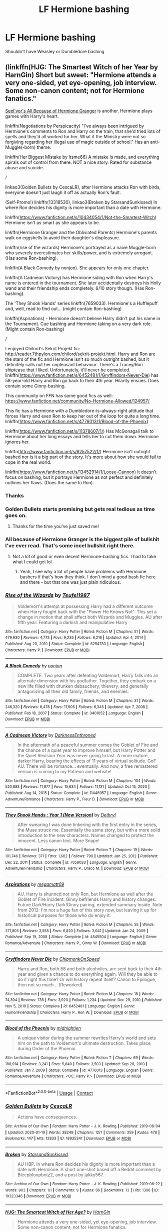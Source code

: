 #+TITLE: LF Hermione bashing

* LF Hermione bashing
:PROPERTIES:
:Author: schrodinger978
:Score: 26
:DateUnix: 1614176064.0
:DateShort: 2021-Feb-24
:FlairText: Request
:END:
Shouldn't have Weasley or Dumbledore bashing


** (linkffn(HJG: The Smartest Witch of her Year by HarnGin) Short but sweet: "Hermione attends a very one-sided, yet eye-opening, job interview. Some non-canon content; not for Hermione fanatics."

[[http://seelvor.fanficauthors.net/All_Because_of_Hermione_Granger/Angst__Destruction/][Seel'vor's All Because of Hermione Granger]] is another. Hermione plays games with Harry's heart.

linkffn(Negotiations by Perspicacity) "I've always been intrigued by Hermione's comments to Ron and Harry on the train, that she'd tried lots of spells and they'd all worked for her. What if the Ministry were not so forgiving regarding her illegal use of magic outside of school." Has an anti-Muggle(-born) theme.

linkffn(Her Biggest Mistake by Itsme66) A mistake is made, and everything spirals out of control from there. NOT a nice story. Rated for substance abuse and suicide.

/

linkao3(Golden Bullets by CescaLR), after Hermione attacks Ron with birds, everyone doesn't just laugh it off as actually Ron's fault.

(Self-Promo!) linkffn(13318530), linkao3(Broken by StarsandSunkissed) In where Ron decides his dignity is more important than a date with Hermione.

linkffn([[https://www.fanfiction.net/s/10434054/1/Not-the-Smartest-Witch]]) Hermione isn't as smart as she appears to be.

linkffn(Hermione Granger and the Obliviated Parents) Hermione's parents walk on eggshells to avoid their daughter's displeasure.

linkffn(rise of the wizards) Hermione's portrayed as a naive Muggle-born who severely overestimates her skills/power, and is extremely arrogant. (Has some Ron-bashing).

linkffn(A Black Comedy by nonjon). She appears for only one chapter.

linkffn(A Cadmean Victory) has Hermione siding with Ron when Harry's name is entered in the tournament. She later accidentally destroys his Holly wand and their friendship ends completely. 6/10 story though. (Has Ron-bashing).

The 'They Shook Hands' series linkffn(7659033). Hermione's a Hufflepuff and, well, read to find out... (might contain Ron-bashing)

linkffn(Aspirations) - Hermione doesn't believe Harry didn't put his name in the Tournament. Cue bashing and Hermione taking on a very dark role. (Might contain Ron-bashing)

/

I enjoyed Chilord's Sekrit Projekt fic: [[http://reader.7thpylon.com/chilord/sekrit-projekt.html]]. Harry and Ron are the stars of the fic and Hermione isn't so much outright bashed, but it definitely calls out her unpleasant behaviour. There's a Tracey/Ron shiptease that I liked. Unfortunately, it'll never be completed. linkffn([[https://www.fanfiction.net/s/6452481/1/Gryffindors-Never-Die]]) has 58-year-old Harry and Ron go back to their 4th year. Hilarity ensues. Does contain some Ginny-bashing.

This community on FFN has some good fics as well: [[https://www.fanfiction.net/community/No-Hermione-Allowed/124957/]]

This fic has a Hermione with a Dumbledore-is-always-right attitude that forces Harry and even Ron to keep her out of the loop for quite a long time. linkffn([[https://www.fanfiction.net/s/4776013/1/Blood-of-the-Phoenix]])

linkffn([[https://www.fanfiction.net/s/11378607/1/]]) Has McGonagall talk to Hermione about her long essays and tells her to cut them down. Hermione ignores her.

linkffn([[http://www.fanfiction.net/s/6257522/1/]]) Hermione isn't outright bashed nor is it a big part of the story. It's more about how she would fail to cope in the real world.

linkffn([[https://www.fanfiction.net/s/13452914/1/Loose-Cannon]]) It doesn't focus on bashing, but it portrays Hermione as not perfect and definitely outlines her flaws. (Does the same to Ron).
:PROPERTIES:
:Author: YOB1997
:Score: 8
:DateUnix: 1614178131.0
:DateShort: 2021-Feb-24
:END:

*** Thanks
:PROPERTIES:
:Author: schrodinger978
:Score: 4
:DateUnix: 1614182811.0
:DateShort: 2021-Feb-24
:END:


*** Golden Bullets starts promising but gets real tedious as time goes on.
:PROPERTIES:
:Author: DrPhobophage
:Score: 8
:DateUnix: 1614194847.0
:DateShort: 2021-Feb-24
:END:

**** Thanks for the time you've just saved me!
:PROPERTIES:
:Author: Faeriniel
:Score: 3
:DateUnix: 1614200387.0
:DateShort: 2021-Feb-25
:END:


*** All because of Hermione Granger is the biggest pile of bullshit I've ever read. That's some incel bullshit right there.
:PROPERTIES:
:Author: Lamenardo
:Score: 6
:DateUnix: 1614233183.0
:DateShort: 2021-Feb-25
:END:

**** Not a lot of good or even decent Hermione-bashing fics. I had to take what I could get lol
:PROPERTIES:
:Author: YOB1997
:Score: 4
:DateUnix: 1614234289.0
:DateShort: 2021-Feb-25
:END:

***** Yeah, I see why a lot of people have problems with Hermione bashers if that's how they think. I don't mind a good bash fic here and there - but that one was just plain ridiculous.
:PROPERTIES:
:Author: Lamenardo
:Score: 2
:DateUnix: 1614235449.0
:DateShort: 2021-Feb-25
:END:


*** [[https://www.fanfiction.net/s/6254783/1/][*/Rise of the Wizards/*]] by [[https://www.fanfiction.net/u/1729392/Teufel1987][/Teufel1987/]]

#+begin_quote
  Voldemort's attempt at possessing Harry had a different outcome when Harry fought back with the "Power He Knows Not". This set a change in motion that shall affect both Wizards and Muggles. AU after fifth year: Featuring a darkish and manipulative Harry
#+end_quote

^{/Site/:} ^{fanfiction.net} ^{*|*} ^{/Category/:} ^{Harry} ^{Potter} ^{*|*} ^{/Rated/:} ^{Fiction} ^{M} ^{*|*} ^{/Chapters/:} ^{51} ^{*|*} ^{/Words/:} ^{479,930} ^{*|*} ^{/Reviews/:} ^{4,773} ^{*|*} ^{/Favs/:} ^{9,235} ^{*|*} ^{/Follows/:} ^{6,216} ^{*|*} ^{/Updated/:} ^{Apr} ^{4,} ^{2014} ^{*|*} ^{/Published/:} ^{Aug} ^{20,} ^{2010} ^{*|*} ^{/Status/:} ^{Complete} ^{*|*} ^{/id/:} ^{6254783} ^{*|*} ^{/Language/:} ^{English} ^{*|*} ^{/Characters/:} ^{Harry} ^{P.} ^{*|*} ^{/Download/:} ^{[[http://www.ff2ebook.com/old/ffn-bot/index.php?id=6254783&source=ff&filetype=epub][EPUB]]} ^{or} ^{[[http://www.ff2ebook.com/old/ffn-bot/index.php?id=6254783&source=ff&filetype=mobi][MOBI]]}

--------------

[[https://www.fanfiction.net/s/3401052/1/][*/A Black Comedy/*]] by [[https://www.fanfiction.net/u/649528/nonjon][/nonjon/]]

#+begin_quote
  COMPLETE. Two years after defeating Voldemort, Harry falls into an alternate dimension with his godfather. Together, they embark on a new life filled with drunken debauchery, thievery, and generally antagonizing all their old family, friends, and enemies.
#+end_quote

^{/Site/:} ^{fanfiction.net} ^{*|*} ^{/Category/:} ^{Harry} ^{Potter} ^{*|*} ^{/Rated/:} ^{Fiction} ^{M} ^{*|*} ^{/Chapters/:} ^{31} ^{*|*} ^{/Words/:} ^{246,320} ^{*|*} ^{/Reviews/:} ^{6,478} ^{*|*} ^{/Favs/:} ^{17,905} ^{*|*} ^{/Follows/:} ^{6,345} ^{*|*} ^{/Updated/:} ^{Apr} ^{7,} ^{2008} ^{*|*} ^{/Published/:} ^{Feb} ^{18,} ^{2007} ^{*|*} ^{/Status/:} ^{Complete} ^{*|*} ^{/id/:} ^{3401052} ^{*|*} ^{/Language/:} ^{English} ^{*|*} ^{/Download/:} ^{[[http://www.ff2ebook.com/old/ffn-bot/index.php?id=3401052&source=ff&filetype=epub][EPUB]]} ^{or} ^{[[http://www.ff2ebook.com/old/ffn-bot/index.php?id=3401052&source=ff&filetype=mobi][MOBI]]}

--------------

[[https://www.fanfiction.net/s/11446957/1/][*/A Cadmean Victory/*]] by [[https://www.fanfiction.net/u/7037477/DarknessEnthroned][/DarknessEnthroned/]]

#+begin_quote
  In the aftermath of a peaceful summer comes the Goblet of Fire and the chance of a quiet year to improve himself, but Harry Potter and the Quiet Revision Year was never going to last. A more mature, darker Harry, bearing the effects of 11 years of virtual solitude. GoF AU. There will be romance... eventually. And now, a free remastered version is coming to my Patreon and website!
#+end_quote

^{/Site/:} ^{fanfiction.net} ^{*|*} ^{/Category/:} ^{Harry} ^{Potter} ^{*|*} ^{/Rated/:} ^{Fiction} ^{M} ^{*|*} ^{/Chapters/:} ^{104} ^{*|*} ^{/Words/:} ^{520,883} ^{*|*} ^{/Reviews/:} ^{11,977} ^{*|*} ^{/Favs/:} ^{15,634} ^{*|*} ^{/Follows/:} ^{11,131} ^{*|*} ^{/Updated/:} ^{Oct} ^{15,} ^{2020} ^{*|*} ^{/Published/:} ^{Aug} ^{14,} ^{2015} ^{*|*} ^{/Status/:} ^{Complete} ^{*|*} ^{/id/:} ^{11446957} ^{*|*} ^{/Language/:} ^{English} ^{*|*} ^{/Genre/:} ^{Adventure/Romance} ^{*|*} ^{/Characters/:} ^{Harry} ^{P.,} ^{Fleur} ^{D.} ^{*|*} ^{/Download/:} ^{[[http://www.ff2ebook.com/old/ffn-bot/index.php?id=11446957&source=ff&filetype=epub][EPUB]]} ^{or} ^{[[http://www.ff2ebook.com/old/ffn-bot/index.php?id=11446957&source=ff&filetype=mobi][MOBI]]}

--------------

[[https://www.fanfiction.net/s/7659033/1/][*/They Shook Hands : Year 1 (New Version)/*]] by [[https://www.fanfiction.net/u/2560219/Dethryl][/Dethryl/]]

#+begin_quote
  After swearing I was done tinkering with the first entry in the series, the Muse struck me. Essentially the same story, but with a more solid introduction to the new characters. Names changed to protect the innocent. Less canon text. More Snape!
#+end_quote

^{/Site/:} ^{fanfiction.net} ^{*|*} ^{/Category/:} ^{Harry} ^{Potter} ^{*|*} ^{/Rated/:} ^{Fiction} ^{T} ^{*|*} ^{/Chapters/:} ^{19} ^{*|*} ^{/Words/:} ^{101,746} ^{*|*} ^{/Reviews/:} ^{371} ^{*|*} ^{/Favs/:} ^{1,682} ^{*|*} ^{/Follows/:} ^{799} ^{*|*} ^{/Updated/:} ^{Jan} ^{25,} ^{2012} ^{*|*} ^{/Published/:} ^{Dec} ^{22,} ^{2011} ^{*|*} ^{/Status/:} ^{Complete} ^{*|*} ^{/id/:} ^{7659033} ^{*|*} ^{/Language/:} ^{English} ^{*|*} ^{/Genre/:} ^{Adventure/Friendship} ^{*|*} ^{/Characters/:} ^{Harry} ^{P.,} ^{Draco} ^{M.} ^{*|*} ^{/Download/:} ^{[[http://www.ff2ebook.com/old/ffn-bot/index.php?id=7659033&source=ff&filetype=epub][EPUB]]} ^{or} ^{[[http://www.ff2ebook.com/old/ffn-bot/index.php?id=7659033&source=ff&filetype=mobi][MOBI]]}

--------------

[[https://www.fanfiction.net/s/4545504/1/][*/Aspirations/*]] by [[https://www.fanfiction.net/u/424665/megamatt09][/megamatt09/]]

#+begin_quote
  AU. Harry is shunned not only Ron, but Hermione as well after the Goblet of Fire incident. Ginny befriends Harry and history changes. Future Dark!Harry Dark!Ginny pairing, extended summary inside. Note from 2012: I'm not a huge fan of this story now, but leaving it up for historical purposes for those who do enjoy it.
#+end_quote

^{/Site/:} ^{fanfiction.net} ^{*|*} ^{/Category/:} ^{Harry} ^{Potter} ^{*|*} ^{/Rated/:} ^{Fiction} ^{M} ^{*|*} ^{/Chapters/:} ^{55} ^{*|*} ^{/Words/:} ^{371,805} ^{*|*} ^{/Reviews/:} ^{3,558} ^{*|*} ^{/Favs/:} ^{6,820} ^{*|*} ^{/Follows/:} ^{3,041} ^{*|*} ^{/Updated/:} ^{Jan} ^{24,} ^{2009} ^{*|*} ^{/Published/:} ^{Sep} ^{19,} ^{2008} ^{*|*} ^{/Status/:} ^{Complete} ^{*|*} ^{/id/:} ^{4545504} ^{*|*} ^{/Language/:} ^{English} ^{*|*} ^{/Genre/:} ^{Romance/Adventure} ^{*|*} ^{/Characters/:} ^{Harry} ^{P.,} ^{Ginny} ^{W.} ^{*|*} ^{/Download/:} ^{[[http://www.ff2ebook.com/old/ffn-bot/index.php?id=4545504&source=ff&filetype=epub][EPUB]]} ^{or} ^{[[http://www.ff2ebook.com/old/ffn-bot/index.php?id=4545504&source=ff&filetype=mobi][MOBI]]}

--------------

[[https://www.fanfiction.net/s/6452481/1/][*/Gryffindors Never Die/*]] by [[https://www.fanfiction.net/u/1004602/ChipmonkOnSpeed][/ChipmonkOnSpeed/]]

#+begin_quote
  Harry and Ron, both 58 and both alcoholics, are sent back to their 4th year and given a chance to do everything again. Will they be able to do it right this time? Or will history repeat itself? Canon to Epilogue, then not so much... (Reworked)
#+end_quote

^{/Site/:} ^{fanfiction.net} ^{*|*} ^{/Category/:} ^{Harry} ^{Potter} ^{*|*} ^{/Rated/:} ^{Fiction} ^{M} ^{*|*} ^{/Chapters/:} ^{18} ^{*|*} ^{/Words/:} ^{74,394} ^{*|*} ^{/Reviews/:} ^{735} ^{*|*} ^{/Favs/:} ^{3,920} ^{*|*} ^{/Follows/:} ^{1,234} ^{*|*} ^{/Updated/:} ^{Dec} ^{29,} ^{2010} ^{*|*} ^{/Published/:} ^{Nov} ^{5,} ^{2010} ^{*|*} ^{/Status/:} ^{Complete} ^{*|*} ^{/id/:} ^{6452481} ^{*|*} ^{/Language/:} ^{English} ^{*|*} ^{/Genre/:} ^{Humor/Friendship} ^{*|*} ^{/Characters/:} ^{Harry} ^{P.,} ^{Ron} ^{W.} ^{*|*} ^{/Download/:} ^{[[http://www.ff2ebook.com/old/ffn-bot/index.php?id=6452481&source=ff&filetype=epub][EPUB]]} ^{or} ^{[[http://www.ff2ebook.com/old/ffn-bot/index.php?id=6452481&source=ff&filetype=mobi][MOBI]]}

--------------

[[https://www.fanfiction.net/s/4776013/1/][*/Blood of the Phoenix/*]] by [[https://www.fanfiction.net/u/1459902/midnightjen][/midnightjen/]]

#+begin_quote
  A unique visitor during the summer rewrites Harry's world and sets him on the path to Voldemort's ultimate destruction. Takes place during Order of the Phoenix.
#+end_quote

^{/Site/:} ^{fanfiction.net} ^{*|*} ^{/Category/:} ^{Harry} ^{Potter} ^{*|*} ^{/Rated/:} ^{Fiction} ^{T} ^{*|*} ^{/Chapters/:} ^{69} ^{*|*} ^{/Words/:} ^{188,914} ^{*|*} ^{/Reviews/:} ^{3,241} ^{*|*} ^{/Favs/:} ^{5,840} ^{*|*} ^{/Follows/:} ^{3,503} ^{*|*} ^{/Updated/:} ^{Sep} ^{28,} ^{2010} ^{*|*} ^{/Published/:} ^{Jan} ^{7,} ^{2009} ^{*|*} ^{/Status/:} ^{Complete} ^{*|*} ^{/id/:} ^{4776013} ^{*|*} ^{/Language/:} ^{English} ^{*|*} ^{/Genre/:} ^{Romance/Adventure} ^{*|*} ^{/Characters/:} ^{<OC,} ^{Harry} ^{P.>} ^{*|*} ^{/Download/:} ^{[[http://www.ff2ebook.com/old/ffn-bot/index.php?id=4776013&source=ff&filetype=epub][EPUB]]} ^{or} ^{[[http://www.ff2ebook.com/old/ffn-bot/index.php?id=4776013&source=ff&filetype=mobi][MOBI]]}

--------------

*FanfictionBot*^{2.0.0-beta} | [[https://github.com/FanfictionBot/reddit-ffn-bot/wiki/Usage][Usage]] | [[https://www.reddit.com/message/compose?to=tusing][Contact]]
:PROPERTIES:
:Author: FanfictionBot
:Score: 3
:DateUnix: 1614178291.0
:DateShort: 2021-Feb-24
:END:


*** [[https://archiveofourown.org/works/18935341][*/Golden Bullets/*]] by [[https://www.archiveofourown.org/users/CescaLR/pseuds/CescaLR][/CescaLR/]]

#+begin_quote
  Actions have consequences.
#+end_quote

^{/Site/:} ^{Archive} ^{of} ^{Our} ^{Own} ^{*|*} ^{/Fandom/:} ^{Harry} ^{Potter} ^{-} ^{J.} ^{K.} ^{Rowling} ^{*|*} ^{/Published/:} ^{2019-06-04} ^{*|*} ^{/Updated/:} ^{2020-01-19} ^{*|*} ^{/Words/:} ^{38249} ^{*|*} ^{/Chapters/:} ^{12/?} ^{*|*} ^{/Comments/:} ^{359} ^{*|*} ^{/Kudos/:} ^{476} ^{*|*} ^{/Bookmarks/:} ^{147} ^{*|*} ^{/Hits/:} ^{12833} ^{*|*} ^{/ID/:} ^{18935341} ^{*|*} ^{/Download/:} ^{[[https://archiveofourown.org/downloads/18935341/Golden%20Bullets.epub?updated_at=1611678545][EPUB]]} ^{or} ^{[[https://archiveofourown.org/downloads/18935341/Golden%20Bullets.mobi?updated_at=1611678545][MOBI]]}

--------------

[[https://archiveofourown.org/works/19323346][*/Broken/*]] by [[https://www.archiveofourown.org/users/StarsandSunkissed/pseuds/StarsandSunkissed][/StarsandSunkissed/]]

#+begin_quote
  AU HBP. In where Ron decides his dignity is more important than a date with Hermione. A short one-shot based off a Reddit comment by Bleepbloopbotz2, and a post by jakky567.
#+end_quote

^{/Site/:} ^{Archive} ^{of} ^{Our} ^{Own} ^{*|*} ^{/Fandom/:} ^{Harry} ^{Potter} ^{-} ^{J.} ^{K.} ^{Rowling} ^{*|*} ^{/Published/:} ^{2019-06-22} ^{*|*} ^{/Words/:} ^{903} ^{*|*} ^{/Chapters/:} ^{1/1} ^{*|*} ^{/Comments/:} ^{9} ^{*|*} ^{/Kudos/:} ^{86} ^{*|*} ^{/Bookmarks/:} ^{13} ^{*|*} ^{/Hits/:} ^{1396} ^{*|*} ^{/ID/:} ^{19323346} ^{*|*} ^{/Download/:} ^{[[https://archiveofourown.org/downloads/19323346/Broken.epub?updated_at=1598222452][EPUB]]} ^{or} ^{[[https://archiveofourown.org/downloads/19323346/Broken.mobi?updated_at=1598222452][MOBI]]}

--------------

[[https://www.fanfiction.net/s/5858832/1/][*/HJG: The Smartest Witch of Her Age?/*]] by [[https://www.fanfiction.net/u/1220787/HarnGin][/HarnGin/]]

#+begin_quote
  Hermione attends a very one-sided, yet eye-opening, job interview. Some non-canon content; not for Hermione fanatics.
#+end_quote

^{/Site/:} ^{fanfiction.net} ^{*|*} ^{/Category/:} ^{Harry} ^{Potter} ^{*|*} ^{/Rated/:} ^{Fiction} ^{K+} ^{*|*} ^{/Words/:} ^{2,705} ^{*|*} ^{/Reviews/:} ^{278} ^{*|*} ^{/Favs/:} ^{1,012} ^{*|*} ^{/Follows/:} ^{265} ^{*|*} ^{/Published/:} ^{Apr} ^{1,} ^{2010} ^{*|*} ^{/Status/:} ^{Complete} ^{*|*} ^{/id/:} ^{5858832} ^{*|*} ^{/Language/:} ^{English} ^{*|*} ^{/Genre/:} ^{Humor} ^{*|*} ^{/Characters/:} ^{Hermione} ^{G.,} ^{OC} ^{*|*} ^{/Download/:} ^{[[http://www.ff2ebook.com/old/ffn-bot/index.php?id=5858832&source=ff&filetype=epub][EPUB]]} ^{or} ^{[[http://www.ff2ebook.com/old/ffn-bot/index.php?id=5858832&source=ff&filetype=mobi][MOBI]]}

--------------

[[https://www.fanfiction.net/s/4038774/1/][*/Adventures in Child Care and Other One Shots/*]] by [[https://www.fanfiction.net/u/1446455/Perspicacity][/Perspicacity/]]

#+begin_quote
  An assortment of Harry Potter one shots. Though listed as "Humor/General," the collection also contains Drama, Horror, Family, and Tragedy, as well as a few experimental fiction stories as I work out my stylist chops. Contain crossovers with several fictional worlds, including the Cthulhu Mythos, Starship Troopers, Star Wars, and James Bond.
#+end_quote

^{/Site/:} ^{fanfiction.net} ^{*|*} ^{/Category/:} ^{Harry} ^{Potter} ^{*|*} ^{/Rated/:} ^{Fiction} ^{M} ^{*|*} ^{/Chapters/:} ^{18} ^{*|*} ^{/Words/:} ^{39,590} ^{*|*} ^{/Reviews/:} ^{590} ^{*|*} ^{/Favs/:} ^{672} ^{*|*} ^{/Follows/:} ^{440} ^{*|*} ^{/Updated/:} ^{Jan} ^{1,} ^{2016} ^{*|*} ^{/Published/:} ^{Jan} ^{28,} ^{2008} ^{*|*} ^{/Status/:} ^{Complete} ^{*|*} ^{/id/:} ^{4038774} ^{*|*} ^{/Language/:} ^{English} ^{*|*} ^{/Genre/:} ^{Humor} ^{*|*} ^{/Characters/:} ^{Harry} ^{P.,} ^{Padma} ^{P.} ^{*|*} ^{/Download/:} ^{[[http://www.ff2ebook.com/old/ffn-bot/index.php?id=4038774&source=ff&filetype=epub][EPUB]]} ^{or} ^{[[http://www.ff2ebook.com/old/ffn-bot/index.php?id=4038774&source=ff&filetype=mobi][MOBI]]}

--------------

[[https://www.fanfiction.net/s/6821173/1/][*/Her Biggest Mistake/*]] by [[https://www.fanfiction.net/u/1747344/Itsme66][/Itsme66/]]

#+begin_quote
  A mistake is made, and everything spirals out of control from there. NOT a nice story. Rated for substance abuse and suicide.
#+end_quote

^{/Site/:} ^{fanfiction.net} ^{*|*} ^{/Category/:} ^{Harry} ^{Potter} ^{*|*} ^{/Rated/:} ^{Fiction} ^{M} ^{*|*} ^{/Words/:} ^{10,502} ^{*|*} ^{/Reviews/:} ^{68} ^{*|*} ^{/Favs/:} ^{263} ^{*|*} ^{/Follows/:} ^{62} ^{*|*} ^{/Published/:} ^{Mar} ^{13,} ^{2011} ^{*|*} ^{/Status/:} ^{Complete} ^{*|*} ^{/id/:} ^{6821173} ^{*|*} ^{/Language/:} ^{English} ^{*|*} ^{/Genre/:} ^{Tragedy} ^{*|*} ^{/Characters/:} ^{Harry} ^{P.,} ^{Hermione} ^{G.} ^{*|*} ^{/Download/:} ^{[[http://www.ff2ebook.com/old/ffn-bot/index.php?id=6821173&source=ff&filetype=epub][EPUB]]} ^{or} ^{[[http://www.ff2ebook.com/old/ffn-bot/index.php?id=6821173&source=ff&filetype=mobi][MOBI]]}

--------------

[[https://www.fanfiction.net/s/13318530/1/][*/Broken/*]] by [[https://www.fanfiction.net/u/3794507/SolarSolstice][/SolarSolstice/]]

#+begin_quote
  In where Ron decides his dignity is more important than a date with Hermione. AU. 6th year. ONE-SHOT. Based on a Reddit comment by Bleepbloopbotz2, and a post by jakky567.
#+end_quote

^{/Site/:} ^{fanfiction.net} ^{*|*} ^{/Category/:} ^{Harry} ^{Potter} ^{*|*} ^{/Rated/:} ^{Fiction} ^{T} ^{*|*} ^{/Words/:} ^{939} ^{*|*} ^{/Reviews/:} ^{24} ^{*|*} ^{/Favs/:} ^{135} ^{*|*} ^{/Follows/:} ^{43} ^{*|*} ^{/Published/:} ^{Jun} ^{22,} ^{2019} ^{*|*} ^{/Status/:} ^{Complete} ^{*|*} ^{/id/:} ^{13318530} ^{*|*} ^{/Language/:} ^{English} ^{*|*} ^{/Genre/:} ^{Angst/Drama} ^{*|*} ^{/Characters/:} ^{Ron} ^{W.,} ^{Hermione} ^{G.} ^{*|*} ^{/Download/:} ^{[[http://www.ff2ebook.com/old/ffn-bot/index.php?id=13318530&source=ff&filetype=epub][EPUB]]} ^{or} ^{[[http://www.ff2ebook.com/old/ffn-bot/index.php?id=13318530&source=ff&filetype=mobi][MOBI]]}

--------------

[[https://www.fanfiction.net/s/10434054/1/][*/Not the Smartest Witch/*]] by [[https://www.fanfiction.net/u/2149875/White-Angel-of-Auralon][/White Angel of Auralon/]]

#+begin_quote
  Some investigations in the true performance of his classmates starts Harry on a different path. After all, he was really curious what reason his best female friend could have to try so hard to make people believe that she was the smartest witch. No pairings
#+end_quote

^{/Site/:} ^{fanfiction.net} ^{*|*} ^{/Category/:} ^{Harry} ^{Potter} ^{*|*} ^{/Rated/:} ^{Fiction} ^{K} ^{*|*} ^{/Words/:} ^{5,314} ^{*|*} ^{/Reviews/:} ^{209} ^{*|*} ^{/Favs/:} ^{2,635} ^{*|*} ^{/Follows/:} ^{802} ^{*|*} ^{/Published/:} ^{Jun} ^{9,} ^{2014} ^{*|*} ^{/Status/:} ^{Complete} ^{*|*} ^{/id/:} ^{10434054} ^{*|*} ^{/Language/:} ^{English} ^{*|*} ^{/Genre/:} ^{Adventure} ^{*|*} ^{/Characters/:} ^{Harry} ^{P.} ^{*|*} ^{/Download/:} ^{[[http://www.ff2ebook.com/old/ffn-bot/index.php?id=10434054&source=ff&filetype=epub][EPUB]]} ^{or} ^{[[http://www.ff2ebook.com/old/ffn-bot/index.php?id=10434054&source=ff&filetype=mobi][MOBI]]}

--------------

[[https://www.fanfiction.net/s/13204936/1/][*/Hermione Granger and The Obliviated Parents/*]] by [[https://www.fanfiction.net/u/10283561/ZebJeb][/ZebJeb/]]

#+begin_quote
  Twenty years after returning her parents' memory, Hermione reflects on how well things worked out with her parents. Her parents have a differing opinion. ONE SHOT
#+end_quote

^{/Site/:} ^{fanfiction.net} ^{*|*} ^{/Category/:} ^{Harry} ^{Potter} ^{*|*} ^{/Rated/:} ^{Fiction} ^{T} ^{*|*} ^{/Words/:} ^{2,408} ^{*|*} ^{/Reviews/:} ^{81} ^{*|*} ^{/Favs/:} ^{312} ^{*|*} ^{/Follows/:} ^{106} ^{*|*} ^{/Published/:} ^{Feb} ^{12,} ^{2019} ^{*|*} ^{/Status/:} ^{Complete} ^{*|*} ^{/id/:} ^{13204936} ^{*|*} ^{/Language/:} ^{English} ^{*|*} ^{/Genre/:} ^{Drama/Angst} ^{*|*} ^{/Characters/:} ^{Hermione} ^{G.,} ^{Dr.} ^{Granger,} ^{Mrs.} ^{Granger} ^{*|*} ^{/Download/:} ^{[[http://www.ff2ebook.com/old/ffn-bot/index.php?id=13204936&source=ff&filetype=epub][EPUB]]} ^{or} ^{[[http://www.ff2ebook.com/old/ffn-bot/index.php?id=13204936&source=ff&filetype=mobi][MOBI]]}

--------------

*FanfictionBot*^{2.0.0-beta} | [[https://github.com/FanfictionBot/reddit-ffn-bot/wiki/Usage][Usage]] | [[https://www.reddit.com/message/compose?to=tusing][Contact]]
:PROPERTIES:
:Author: FanfictionBot
:Score: 3
:DateUnix: 1614178279.0
:DateShort: 2021-Feb-24
:END:


*** [[https://www.fanfiction.net/s/11378607/1/][*/Hermione's Pity Party/*]] by [[https://www.fanfiction.net/u/2584154/Madhatter1981][/Madhatter1981/]]

#+begin_quote
  Why, in the Harry Potter books, did no one comment on the fact that Hermione doesn't actually know how to write a paper correctly. This story addresses that. Slight Hermione bashing, nothing too mean.
#+end_quote

^{/Site/:} ^{fanfiction.net} ^{*|*} ^{/Category/:} ^{Harry} ^{Potter} ^{*|*} ^{/Rated/:} ^{Fiction} ^{K+} ^{*|*} ^{/Words/:} ^{2,527} ^{*|*} ^{/Reviews/:} ^{23} ^{*|*} ^{/Favs/:} ^{100} ^{*|*} ^{/Follows/:} ^{44} ^{*|*} ^{/Published/:} ^{Jul} ^{14,} ^{2015} ^{*|*} ^{/Status/:} ^{Complete} ^{*|*} ^{/id/:} ^{11378607} ^{*|*} ^{/Language/:} ^{English} ^{*|*} ^{/Genre/:} ^{Angst} ^{*|*} ^{/Characters/:} ^{Hermione} ^{G.,} ^{Minerva} ^{M.} ^{*|*} ^{/Download/:} ^{[[http://www.ff2ebook.com/old/ffn-bot/index.php?id=11378607&source=ff&filetype=epub][EPUB]]} ^{or} ^{[[http://www.ff2ebook.com/old/ffn-bot/index.php?id=11378607&source=ff&filetype=mobi][MOBI]]}

--------------

[[https://www.fanfiction.net/s/6257522/1/][*/A Fine Spot of Trouble/*]] by [[https://www.fanfiction.net/u/67673/Chilord][/Chilord/]]

#+begin_quote
  Post Book 7 AU; A little over six years have passed since the events that ended the second reign of Voldemort. Now, Harry Potter is the one that needs to be rescued. Rising to this challenge is... Draco Malfoy? Apparently I have to say No Slash.
#+end_quote

^{/Site/:} ^{fanfiction.net} ^{*|*} ^{/Category/:} ^{Harry} ^{Potter} ^{*|*} ^{/Rated/:} ^{Fiction} ^{T} ^{*|*} ^{/Chapters/:} ^{24} ^{*|*} ^{/Words/:} ^{132,479} ^{*|*} ^{/Reviews/:} ^{290} ^{*|*} ^{/Favs/:} ^{2,368} ^{*|*} ^{/Follows/:} ^{841} ^{*|*} ^{/Published/:} ^{Aug} ^{21,} ^{2010} ^{*|*} ^{/Status/:} ^{Complete} ^{*|*} ^{/id/:} ^{6257522} ^{*|*} ^{/Language/:} ^{English} ^{*|*} ^{/Characters/:} ^{<Harry} ^{P.,} ^{Daphne} ^{G.>} ^{<Draco} ^{M.,} ^{Astoria} ^{G.>} ^{*|*} ^{/Download/:} ^{[[http://www.ff2ebook.com/old/ffn-bot/index.php?id=6257522&source=ff&filetype=epub][EPUB]]} ^{or} ^{[[http://www.ff2ebook.com/old/ffn-bot/index.php?id=6257522&source=ff&filetype=mobi][MOBI]]}

--------------

[[https://www.fanfiction.net/s/13452914/1/][*/Loose Cannon/*]] by [[https://www.fanfiction.net/u/11271166/manatee-vs-walrus][/manatee-vs-walrus/]]

#+begin_quote
  Fourteen months after the Battle of Hogwarts, an overheard, off-the-cuff comment turns Harry's life upside-down. Goodbye Auror training, hello Chudley Cannons! And witches ... lots of witches (but no harem). Heaps of dialogue and world-building, and OCs galore. Warning: Many tropes were harmed in the writing of this fic, and Cursed Child never happened. NO MORTAL PERIL.
#+end_quote

^{/Site/:} ^{fanfiction.net} ^{*|*} ^{/Category/:} ^{Harry} ^{Potter} ^{*|*} ^{/Rated/:} ^{Fiction} ^{M} ^{*|*} ^{/Chapters/:} ^{109} ^{*|*} ^{/Words/:} ^{922,556} ^{*|*} ^{/Reviews/:} ^{1,042} ^{*|*} ^{/Favs/:} ^{1,080} ^{*|*} ^{/Follows/:} ^{1,374} ^{*|*} ^{/Updated/:} ^{Feb} ^{17} ^{*|*} ^{/Published/:} ^{Dec} ^{15,} ^{2019} ^{*|*} ^{/id/:} ^{13452914} ^{*|*} ^{/Language/:} ^{English} ^{*|*} ^{/Genre/:} ^{Humor/Hurt/Comfort} ^{*|*} ^{/Characters/:} ^{Harry} ^{P.,} ^{Hermione} ^{G.,} ^{OC,} ^{Kreacher} ^{*|*} ^{/Download/:} ^{[[http://www.ff2ebook.com/old/ffn-bot/index.php?id=13452914&source=ff&filetype=epub][EPUB]]} ^{or} ^{[[http://www.ff2ebook.com/old/ffn-bot/index.php?id=13452914&source=ff&filetype=mobi][MOBI]]}

--------------

*FanfictionBot*^{2.0.0-beta} | [[https://github.com/FanfictionBot/reddit-ffn-bot/wiki/Usage][Usage]] | [[https://www.reddit.com/message/compose?to=tusing][Contact]]
:PROPERTIES:
:Author: FanfictionBot
:Score: 2
:DateUnix: 1614178304.0
:DateShort: 2021-Feb-24
:END:


*** Found the Hater😂
:PROPERTIES:
:Author: Don_Floo
:Score: -6
:DateUnix: 1614178665.0
:DateShort: 2021-Feb-24
:END:


*** In Rise of the Wizards Dumbledore was paying Hermione/Ron to be friends with Harry
:PROPERTIES:
:Author: redpxtato
:Score: -4
:DateUnix: 1614185122.0
:DateShort: 2021-Feb-24
:END:

**** Was he? I don't really remember.
:PROPERTIES:
:Author: OneLastTime1997
:Score: 1
:DateUnix: 1614234078.0
:DateShort: 2021-Feb-25
:END:


** Found another Hermione-bashing fic: linkao3([[https://archiveofourown.org/works/21202013?view_full_work=true]])
:PROPERTIES:
:Author: YOB1997
:Score: 2
:DateUnix: 1614204473.0
:DateShort: 2021-Feb-25
:END:

*** [[https://archiveofourown.org/works/21202013][*/Unchained/*]] by [[https://www.archiveofourown.org/users/Herald_of_Dreams/pseuds/Herald_of_Dreams][/Herald_of_Dreams/]]

#+begin_quote
  Sirius was more of a Pureblood Heir than anyone ever would realize in his lifetime. Harry is his son, and after his father dies, he has one thing on his mind. Revenge. Watch out Dumbledore, you messed with the wrong family.Oh, he has to marry Rodolphus Lestrange to do it. One small catch, right?
#+end_quote

^{/Site/:} ^{Archive} ^{of} ^{Our} ^{Own} ^{*|*} ^{/Fandom/:} ^{Harry} ^{Potter} ^{-} ^{J.} ^{K.} ^{Rowling} ^{*|*} ^{/Published/:} ^{2019-10-27} ^{*|*} ^{/Updated/:} ^{2021-02-15} ^{*|*} ^{/Words/:} ^{61827} ^{*|*} ^{/Chapters/:} ^{20/?} ^{*|*} ^{/Comments/:} ^{643} ^{*|*} ^{/Kudos/:} ^{3510} ^{*|*} ^{/Bookmarks/:} ^{1256} ^{*|*} ^{/Hits/:} ^{94607} ^{*|*} ^{/ID/:} ^{21202013} ^{*|*} ^{/Download/:} ^{[[https://archiveofourown.org/downloads/21202013/Unchained.epub?updated_at=1613527362][EPUB]]} ^{or} ^{[[https://archiveofourown.org/downloads/21202013/Unchained.mobi?updated_at=1613527362][MOBI]]}

--------------

*FanfictionBot*^{2.0.0-beta} | [[https://github.com/FanfictionBot/reddit-ffn-bot/wiki/Usage][Usage]] | [[https://www.reddit.com/message/compose?to=tusing][Contact]]
:PROPERTIES:
:Author: FanfictionBot
:Score: 1
:DateUnix: 1614204490.0
:DateShort: 2021-Feb-25
:END:
